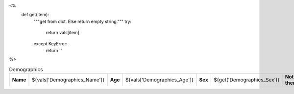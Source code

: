 <%
    def get(item):
        """get from dict. Else return empty string."""
	try:
	    return vals[item]
	except KeyError:
	    return ''
%>



.. csv-table:: Demographics

          "**Name**", "${vals['Demographics_Name']}", "**Age**", "${vals['Demographics_Age']}", "**Sex**", "${get('Demographics_Sex')}", "**Not there**", "${get('Not there')}"

